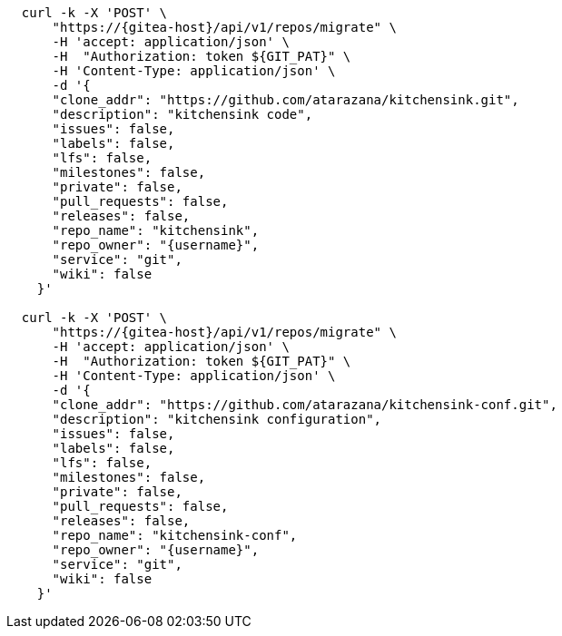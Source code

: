 
[.console-input]
[source,bash, subs="+macros,+attributes"]
----
  curl -k -X 'POST' \
      "https://{gitea-host}/api/v1/repos/migrate" \
      -H 'accept: application/json' \
      -H  "Authorization: token ${GIT_PAT}" \
      -H 'Content-Type: application/json' \
      -d '{
      "clone_addr": "https://github.com/atarazana/kitchensink.git",
      "description": "kitchensink code",
      "issues": false,
      "labels": false,
      "lfs": false,
      "milestones": false,
      "private": false,
      "pull_requests": false,
      "releases": false,
      "repo_name": "kitchensink",
      "repo_owner": "{username}",
      "service": "git",
      "wiki": false
    }'

  curl -k -X 'POST' \
      "https://{gitea-host}/api/v1/repos/migrate" \
      -H 'accept: application/json' \
      -H  "Authorization: token ${GIT_PAT}" \
      -H 'Content-Type: application/json' \
      -d '{
      "clone_addr": "https://github.com/atarazana/kitchensink-conf.git",
      "description": "kitchensink configuration",
      "issues": false,
      "labels": false,
      "lfs": false,
      "milestones": false,
      "private": false,
      "pull_requests": false,
      "releases": false,
      "repo_name": "kitchensink-conf",
      "repo_owner": "{username}",
      "service": "git",
      "wiki": false
    }'
----